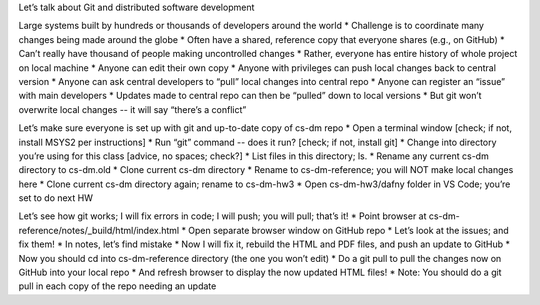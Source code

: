 Let’s talk about Git and distributed software development

Large systems built by hundreds or thousands of developers around the world
* Challenge is to coordinate many changes being made around the globe
* Often have a shared, reference copy that everyone shares (e.g., on GitHub)
* Can’t really have thousand of people making uncontrolled changes
* Rather, everyone has entire history of whole project on local machine
* Anyone can edit their own copy
* Anyone with privileges can push local changes back to central version
* Anyone can ask central developers to “pull” local changes into central repo
* Anyone can register an “issue” with main developers
* Updates made to central repo can then be “pulled” down to local versions
* But git won’t overwrite local changes -- it will say “there’s a conflict”

Let’s make sure everyone is set up with git and up-to-date copy of cs-dm repo
* Open a terminal window [check; if not, install MSYS2 per instructions]
* Run “git” command -- does it run? [check; if not, install git]
* Change into directory you’re using for this class [advice, no spaces; check?]
* List files in this directory; ls.
* Rename any current cs-dm directory to cs-dm.old
* Clone current cs-dm directory
* Rename to cs-dm-reference; you will NOT make local changes here
* Clone current cs-dm directory again; rename to cs-dm-hw3
* Open cs-dm-hw3/dafny folder in VS Code; you’re set to do next HW

Let’s see how git works; I will fix errors in code; I will push; you will pull; that’s it!
* Point browser at cs-dm-reference/notes/_build/html/index.html
* Open separate browser window on GitHub repo
* Let’s look at the issues; and fix them!
* In notes, let’s find mistake
* Now I will fix it, rebuild the HTML and PDF files, and push an update to GitHub
* Now you should cd into cs-dm-reference directory (the one you won’t edit)
* Do a git pull to pull the changes now on GitHub into your local repo
* And refresh browser to display the now updated HTML files!
* Note: You should do a git pull in each copy of the repo needing an update
